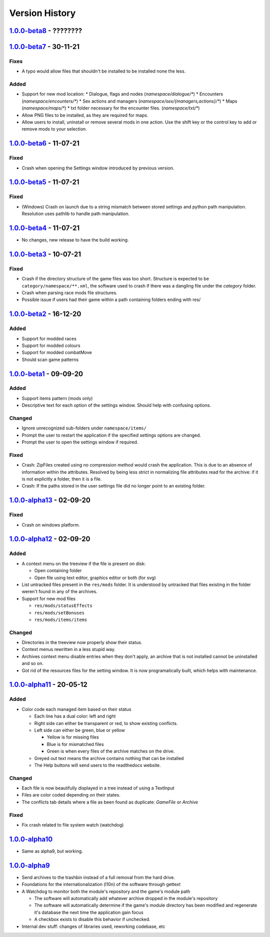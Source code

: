 ===============
Version History
===============

`1.0.0-beta8`_ - ????????
-------------------------

`1.0.0-beta7`_ - 30-11-21
-------------------------
Fixes
~~~~~
* A typo would allow files that shouldn't be installed to be installed none the
  less.

Added
~~~~~
* Support for new mod location:
  * Dialogue, flags and nodes (`namespace/dialogue/*`)
  * Encounters (`namespace/encounters/*`)
  * Sex actions and managers (`namespace/sex/{managers,actions}/*`)
  * Maps (`namespace/maps/*`)
  * txt folder necessary for the encounter files. (`namespace/txt/*`)
* Allow PNG files to be installed, as they are required for maps.
* Allow users to install, uninstall or remove several mods in one action. Use
  the shift key or the control key to add or remove mods to your selection.


`1.0.0-beta6`_ - 11-07-21
-------------------------
Fixed
~~~~~
* Crash when opening the Settings window introduced by previous version.

`1.0.0-beta5`_ - 11-07-21
-------------------------
Fixed
~~~~~
* (Windows) Crash on launch due to a string mismatch between stored settings and
  python path manipulation. Resolution uses pathlib to handle path manipulation.

`1.0.0-beta4`_ - 11-07-21
-------------------------
* No changes, new release to have the build working.

`1.0.0-beta3`_ - 10-07-21
-------------------------
Fixed
~~~~~
* Crash if the directory structure of the game files was too short. Structure
  is expected to be ``category/namespace/**.xml``, the software used to crash
  if there was a dangling file under the *category* folder.
* Crash when parsing race mods file structures.
* Possible issue if users had their game within a path containing folders ending
  with res/

`1.0.0-beta2`_ - 16-12-20
-------------------------
Added
~~~~~
* Support for modded races
* Support for modded colours
* Support for modded combatMove
* Should scan game patterns

`1.0.0-beta1`_ - 09-09-20
-------------------------
Added
~~~~~
* Support items pattern (mods only)
* Descriptive text for each option of the settings window. Should help with
  confusing options.

Changed
~~~~~~~
* Ignore unrecognized sub-folders under ``namespace/items/``
* Prompt the user to restart the application if the specified settings options
  are changed.
* Prompt the user to open the settings window if required.

Fixed
~~~~~
* Crash: ZipFiles created using no compression method would crash the
  application. This is due to an absence of information within the attributes.
  Resolved by being less strict in normalizing file attributes read for the
  archive: if it is not explicitly a folder, then it is a file.
* Crash: If the paths stored in the user settings file did no longer point to an
  existing folder.

`1.0.0-alpha13`_ - 02-09-20
---------------------------
Fixed
~~~~~
* Crash on windows platform.

`1.0.0-alpha12`_ - 02-09-20
---------------------------
Added
~~~~~
* A context menu on the treeview if the file is present on disk:

  * Open containing folder
  * Open file using text editor, graphics editor or both (for svg)

* List untracked files present in the ``res/mods`` folder. It is understood by
  untracked that files existing in the folder weren't found in any of the
  archives.

* Support for new mod files

  * ``res/mods/statusEffects``
  * ``res/mods/setBonuses``
  * ``res/mods/items/items``

Changed
~~~~~~~
* Directories in the treeview now properly show their status.
* Context menus rewritten in a less stupid way.
* Archives context menu disable entries when they don't apply, an archive that
  is not installed cannot be uninstalled and so on.
* Got rid of the resources files for the setting window. It is now
  programatically built, which helps with maintenance.

`1.0.0-alpha11`_ - 20-05-12
---------------------------
Added
~~~~~
* Color code each managed item based on their status

  * Each line has a dual color: left and right
  * Right side can either be transparent or red, to show existing conflicts.
  * Left side can either be green, blue or yellow

    * Yellow is for missing files
    * Blue is for mismatched files
    * Green is when every files of the archive matches on the drive.

  * Greyed out text means the archive contains nothing that can be installed
  * The Help buttons will send users to the readthedocs website.

Changed
~~~~~~~

* Each file is now beautifully displayed in a tree instead of using a TextInput
* Files are color coded depending on their states.
* The conflicts tab details where a file as been found as duplicate: *GameFile*
  or *Archive*

Fixed
~~~~~

* Fix crash related to file system watch (watchdog)

`1.0.0-alpha10`_
----------------

* Same as alpha9, but working.

`1.0.0-alpha9`_
---------------

* Send archives to the trashbin instead of a full removal from the hard drive.
* Foundations for the internationalization (l10n) of the software through
  gettext
* A Watchdog to monitor both the module's repository and the game's module path

  * The software will automatically add whatever archive dropped in the
    module's repository
  * The software will automatically determine if the game's module directory
    has been modified and regenerate it's database the next time the
    application gain focus
  * A checkbox exists to disable this behavior if unchecked.

* Internal dev stuff: changes of libraries used, reworking codebase, etc

.. _`1.0.0-beta8`: https://github.com/bicobus/qModManager/compare/v1.0.0-beta7...development
.. _`1.0.0-beta7`: https://github.com/bicobus/qModManager/compare/v1.0.0-beta6...v1.0.0-beta7
.. _`1.0.0-beta6`: https://github.com/bicobus/qModManager/compare/v1.0.0-beta5...v1.0.0-beta6
.. _`1.0.0-beta5`: https://github.com/bicobus/qModManager/compare/v1.0.0-beta4...v1.0.0-beta5
.. _`1.0.0-beta4`: https://github.com/bicobus/qModManager/compare/v1.0.0-beta2...v1.0.0-beta4
.. _`1.0.0-beta3`: https://github.com/bicobus/qModManager/compare/v1.0.0-beta2...v1.0.0-beta3
.. _`1.0.0-beta2`: https://github.com/bicobus/qModManager/compare/v1.0.0-beta1...v1.0.0-beta2
.. _`1.0.0-beta1`: https://github.com/bicobus/qModManager/compare/v1.0.0-alpha13...v1.0.0-beta1
.. _`1.0.0-alpha13`: https://github.com/bicobus/qModManager/compare/v1.0.0-alpha12...v1.0.0-alpha13
.. _`1.0.0-alpha12`: https://github.com/bicobus/qModManager/compare/v1.0.0-alpha11...v1.0.0-alpha12
.. _`1.0.0-alpha11`: https://github.com/bicobus/qModManager/compare/v1.0.0-alpha10...v1.0.0-alpha11
.. _`1.0.0-alpha10`: https://github.com/bicobus/qModManager/compare/v1.0.0-alpha9...v1.0.0-alpha10
.. _`1.0.0-alpha9`: https://github.com/bicobus/qModManager/compare/v1.0.0-alpha8...v1.0.0-alpha9
